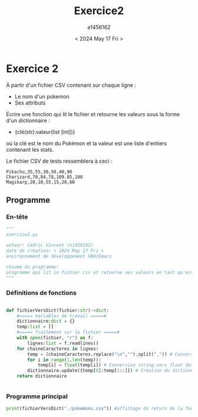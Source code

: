 #+title: Exercice2
#+author: e1456162
#+date: < 2024 May 17 Fri >

* Exercice 2
À partir d'un fichier CSV contenant sur chaque ligne :
 + Le nom d'un pokemon
 + Ses attributs
Écrire une fonction qui lit le fichier et retourne les valeurs sous la forme d'un dictionnaire :
 + {clé(str):valeur(list [int])}
où la clé est le nom du Pokémon et la valeur est une liste d'entiers contenant les stats.

Le fichier CSV de tests ressemblera à ceci :
#+begin_src csv :tangle ../../pokemons.csv
Pikachu,35,55,30,50,40,90
Charizard,78,84,78,109.85,100
Magikarp,20,10,55,15,20,80
#+end_src

** Programme
*** En-tête
#+begin_src python :tangle ../../exercice2.py :results output
"""
exercice2.py

auteur: Cédric Vincent (e1456162)
date de création: < 2024 May 17 Fri >
environnement de développement GNU/Emacs

résumé du programme:
programme qui lit in fichier csv et retourne ses valeurs en tant qu'entrées dans un dictionnaire
"""
#+end_src

*** Définitions de fonctions
#+begin_src python :tangle ../../exercice2.py :results output

def fichierVersDict(fichier:str)->dict:
    #===== Variables de travail =====#
    dictionnaire:dict = {}
    temp:list = []
    #===== Traitement sur le fichier =====#
    with open(fichier, "r") as f:
        lignes:list = f.readlines()
    for chaineCaracteres in lignes:
        temp = (chaineCaracteres.replace("\n","").split(",")) # Conversion chaine de caractères vers liste
        for i in range(1,len(temp)):
            temp[i] = float(temp[i]) # Conversion string vers float des entrées numériques
        dictionnaire.update({temp[0]:temp[1::]}) # Création du dictionnaire {Pokemon:[stats]}
    return dictionnaire


#+end_src

*** Programme principal
#+begin_src python :tangle ../../exercice2.py :results output
print(fichierVersDict("./pokemons.csv")) #affichage du return de la fonction en tant que test
#+end_src
